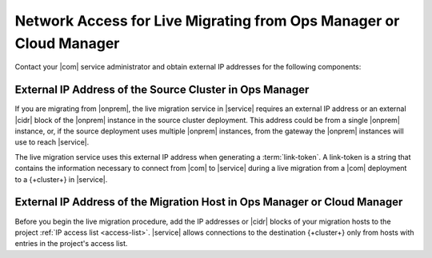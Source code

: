 Network Access for Live Migrating from Ops Manager or Cloud Manager
~~~~~~~~~~~~~~~~~~~~~~~~~~~~~~~~~~~~~~~~~~~~~~~~~~~~~~~~~~~~~~~~~~~

Contact your |com| service administrator and obtain
external IP addresses for the following components:

External IP Address of the Source Cluster in Ops Manager
````````````````````````````````````````````````````````

If you are migrating from |onprem|, the live migration service
in |service| requires an external IP address or an external |cidr|
block of the |onprem| instance in the source cluster deployment.
This address could be from a single |onprem| instance, or, if the source
deployment uses multiple |onprem| instances, from the gateway
the |onprem| instances will use to reach |service|.

The live migration service uses this external IP address when
generating a :term:`link-token`. A link-token is a string that
contains the information necessary to connect from |com| to |service|
during a live migration from a |com| deployment to a {+cluster+} in |service|.

External IP Address of the Migration Host in Ops Manager or Cloud Manager
`````````````````````````````````````````````````````````````````````````

Before you begin the live migration procedure, add the IP addresses or
|cidr| blocks of your migration hosts to the project
:ref:`IP access list <access-list>`. |service| allows connections to the
destination {+cluster+} only from hosts with entries in the project's
access list.
